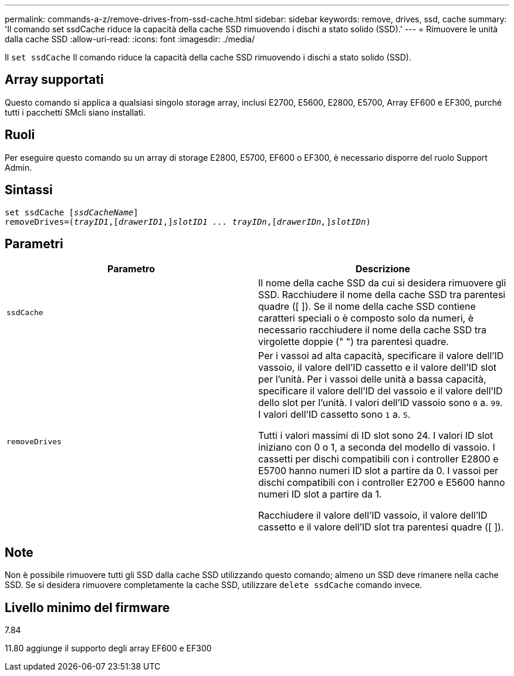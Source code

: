 ---
permalink: commands-a-z/remove-drives-from-ssd-cache.html 
sidebar: sidebar 
keywords: remove, drives, ssd, cache 
summary: 'Il comando set ssdCache riduce la capacità della cache SSD rimuovendo i dischi a stato solido (SSD).' 
---
= Rimuovere le unità dalla cache SSD
:allow-uri-read: 
:icons: font
:imagesdir: ./media/


[role="lead"]
Il `set ssdCache` Il comando riduce la capacità della cache SSD rimuovendo i dischi a stato solido (SSD).



== Array supportati

Questo comando si applica a qualsiasi singolo storage array, inclusi E2700, E5600, E2800, E5700, Array EF600 e EF300, purché tutti i pacchetti SMcli siano installati.



== Ruoli

Per eseguire questo comando su un array di storage E2800, E5700, EF600 o EF300, è necessario disporre del ruolo Support Admin.



== Sintassi

[listing, subs="+macros"]
----
set ssdCache pass:quotes[[_ssdCacheName_]]
removeDrives=pass:quotes[(_trayID1_,]pass:quotes[[_drawerID1_,]]pass:quotes[_slotID1 ... trayIDn_],pass:quotes[[_drawerIDn,_]]pass:quotes[_slotIDn_])
----


== Parametri

|===
| Parametro | Descrizione 


 a| 
`ssdCache`
 a| 
Il nome della cache SSD da cui si desidera rimuovere gli SSD. Racchiudere il nome della cache SSD tra parentesi quadre ([ ]). Se il nome della cache SSD contiene caratteri speciali o è composto solo da numeri, è necessario racchiudere il nome della cache SSD tra virgolette doppie (" ") tra parentesi quadre.



 a| 
`removeDrives`
 a| 
Per i vassoi ad alta capacità, specificare il valore dell'ID vassoio, il valore dell'ID cassetto e il valore dell'ID slot per l'unità. Per i vassoi delle unità a bassa capacità, specificare il valore dell'ID del vassoio e il valore dell'ID dello slot per l'unità. I valori dell'ID vassoio sono `0` a. `99`. I valori dell'ID cassetto sono `1` a. `5`.

Tutti i valori massimi di ID slot sono 24. I valori ID slot iniziano con 0 o 1, a seconda del modello di vassoio. I cassetti per dischi compatibili con i controller E2800 e E5700 hanno numeri ID slot a partire da 0. I vassoi per dischi compatibili con i controller E2700 e E5600 hanno numeri ID slot a partire da 1.

Racchiudere il valore dell'ID vassoio, il valore dell'ID cassetto e il valore dell'ID slot tra parentesi quadre ([ ]).

|===


== Note

Non è possibile rimuovere tutti gli SSD dalla cache SSD utilizzando questo comando; almeno un SSD deve rimanere nella cache SSD. Se si desidera rimuovere completamente la cache SSD, utilizzare `delete ssdCache` comando invece.



== Livello minimo del firmware

7.84

11.80 aggiunge il supporto degli array EF600 e EF300
